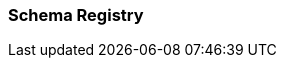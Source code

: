 === Schema Registry
:term-name: Schema Registry
:hover-text: Redpanda Schema Registry (pandaproxy) is the interface for storing and managing event schemas. Producers and consumers register and retrieve schemas they use from the registry. It is built into the Redpanda binary and uses the default port 8081.
:link: https://docs.redpanda.com/current/manage/schema-registry/ 